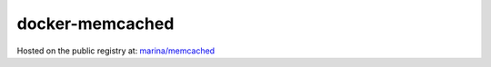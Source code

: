 ================
docker-memcached
================

Hosted on the public registry at:
`marina/memcached <https://registry.hub.docker.com/u/marina/memcached/>`_
